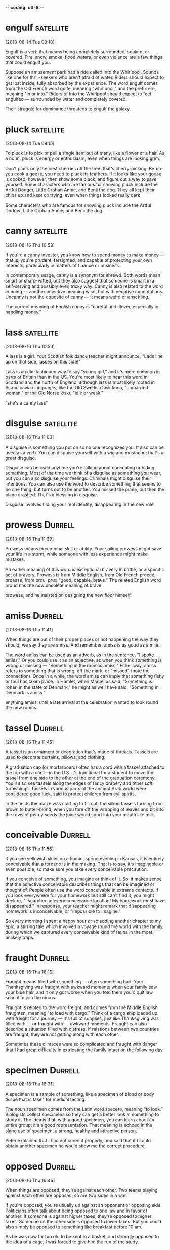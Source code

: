 -*- coding: utf-8 -*-

* engulf :satellite:
[2018-08-14 Tue 08:18]

Engulf is a verb that means being completely surrounded, soaked, or
covered. Fire, snow, smoke, flood waters, or even violence are a few
things that could engulf you.

Suppose an amusement park had a ride called Into the Whirlpool. Sounds
like one for thrill-seekers who aren't afraid of water. Riders should
expect to get lost inside, fully absorbed by the experience. The word
engulf comes from the Old French word golfe, meaning "whirlpool," and
the prefix en-, meaning "in or into." Riders of Into the Whirlpool
should expect to feel engulfed — surrounded by water and completely
covered.

Their struggle for dominance threatens to engulf the galaxy.

* pluck :satellite:
[2018-08-14 Tue 09:15]

To pluck is to pick or pull a single item out of many, like a flower
or a hair. As a noun, pluck is energy or enthusiasm, even when things
are looking grim.

Don't pluck only the best cherries off the tree: that's
cherry-picking! Before you cook a goose, you need to pluck its
feathers. If it looks like your goose is cooked, however, then show
some pluck, and figure out a way to save yourself. Some characters who
are famous for showing pluck include the Artful Dodger, Little Orphan
Annie, and Benji the dog. They all kept their chins up and kept on
trying, even when things looked really dark.

Some characters who are famous for showing pluck include the Artful
Dodger, Little Orphan Annie, and Benji the dog.

* canny :satellite:
[2018-08-16 Thu 10:53]

If you're a canny investor, you know how to spend money to make money
— that is, you're prudent, farsighted, and capable of protecting your
own interests, particularly in matters of finance or business.

In contemporary usage, canny is a synonym for shrewd. Both words mean
smart or sharp-witted, but they also suggest that someone is smart in
a self-serving and possibly even tricky way. Canny is also related to
the word cunning — another adjective meaning wise, but with negative
connotations. Uncanny is not the opposite of canny — it means weird or
unsettling.

The current meaning of English canny is "careful
  and clever, especially in handling money."
* lass :satellite:
[2018-08-16 Thu 10:56]

A lass is a girl. Your Scottish folk dance teacher might announce,
"Lads line up on that side, lasses on this side!"

Lass is an old-fashioned way to say "young girl," and it's more common
in parts of Britain than in the US. You're most likely to hear this
word in Scotland and the north of England, although lass is most
likely rooted in Scandinavian languages, like the Old Swedish løsk
kona, "unmarried woman," or the Old Norse löskr, "idle or weak."

"she's a canny lass"
* disguise                                                        :satellite:
[2018-08-16 Thu 11:03]

A disguise is something you put on so no one recognizes you. It also
can be used as a verb. You can disguise yourself with a wig and
mustache; that's a great disguise.

Disguise can be used anytime you're talking about concealing or hiding
something. Most of the time we think of a disguise as something you
wear, but you can also disguise your feelings. Criminals might
disguise their intentions. You can also use the word to describe
something that seems to be one thing, but turns out to be another. You
missed the plane, but then the plane crashed. That's a blessing in
disguise.

Disguise involves hiding your real identity,
  disappearing in the new role.
* prowess :Durrell:
[2018-08-16 Thu 11:39]

Prowess means exceptional skill or ability. Your sailing prowess might
save your life in a storm, while someone with less experience might
make mistakes.

An earlier meaning of this word is exceptional bravery in battle, or a
specific act of bravery. Prowess is from Middle English, from Old
French proece, proesse, from prou, prud "good, capable, brave." The
related English word proud has the now obsolete meaning of brave.

prowess, and he insisted on designing the
new floor himself.
* amiss :Durrell:
[2018-08-16 Thu 11:41]

When things are out of their proper places or not happening the way
they should, we say they are amiss. And remember, amiss is as good as
a mile.

The word amiss can be used as an adverb, as in the sentence, "I spoke
amiss." Or you could use it as an adjective, as when you think
something is wrong or missing — "Something in the room is amiss."
Either way, amiss refers to something that is wrong, off the mark, or
"missed" (note the connection). Once in a while, the word amiss can
imply that something fishy or foul has taken place. In Hamlet, when
Marcellus said, "Something is rotten in the state of Denmark," he
might as well have said, "Something in Denmark is amiss."

anything amiss, until a late arrival at
the celebration wanted to look round the new rooms.
* tassel                                                            :Durrell:
[2018-08-16 Thu 11:45]

A tassel is an ornament or decoration that's made of threads. Tassels
are used to decorate curtains, pillows, and clothing.

A graduation cap (or mortarboard) often has a cord with a tassel
attached to the top with a cord—in the U.S. it's traditional for a
student to move the tassel from one side to the other at the end of
the graduation ceremony. You'll also see tassels along the edges of
fancy drapery and other soft furnishings. Tassels in various parts of
the ancient Arab world were considered good luck, said to protect
children from evil spirits.

In the fields the maize
was starting to fill out, the silken tassels turning from brown to butter-blond; when
you tore off the wrapping of leaves and bit into the rows of pearly seeds the juice
would spurt into your mouth like milk.
* conceivable :Durrell:
[2018-08-16 Thu 11:56]

If you see yellowish skies on a humid, spring evening in Kansas, it is
entirely conceivable that a tornado is in the making. That is to say,
it's imaginable or even possible, so make sure you take every
conceivable precaution.

If you conceive of something, you imagine or think of it. So, it makes
sense that the adjective conceivable describes things that can be
imagined or thought of. People often use the word conceivable in
extreme contexts. If you look everywhere for your homework but still
can't find it, you might declare, "I searched in every conceivable
location! My homework must have disappeared." In response, your
teacher might remark that disappearing homework is inconceivable, or
"impossible to imagine."

So every
morning I spent a happy hour or so adding another chapter to my epic, a stirring tale
which involved a voyage round the world with the family, during which we captured every
conceivable kind of fauna in the most unlikely traps.
* fraught :Durrell:
[2018-08-16 Thu 16:16]

Fraught means filled with something — often something bad. Your
Thanksgiving was fraught with awkward moments when your family saw
your blue hair, and it only got worse when you told them you'd quit
law school to join the circus.

Fraught is related to the word freight, and comes from the Middle
English fraughten, meaning "to load with cargo." Think of a cargo ship
loaded up with freight for a journey — it's full of supplies, just
like Thanksgiving was filled with — or fraught with — awkward moments.
Fraught can also describe a situation filled with distress. If
relations between two countries are fraught, they are not getting
along with each other.

Sometimes these
climaxes were so complicated and fraught with danger that I had great difficulty in
extricating the family intact on the following day.
* specimen :Durrell:
[2018-08-16 Thu 16:31]

A specimen is a sample of something, like a specimen of blood or body
tissue that is taken for medical testing.

The noun specimen comes from the Latin word specere, meaning “to
look.” Biologists collect specimens so they can get a better look at
something to study it. The idea is that, with a good specimen, you can
learn about an entire group: it's a good representation. That meaning
is echoed in the slang use of specimen, a strong, healthy and
attractive person.

Peter explained that I had not
cured it properly, and said that if I could obtain another specimen he would show me the
correct procedure.
* opposed :Durrell:
[2018-08-16 Thu 16:46]

When things are opposed, they're against each other. Two teams playing
against each other are opposed; so are two sides in a war.

If you're opposed, you're usually up against an opponent or opposing
side. Politicians often talk about being opposed to one law and in
favor of another. If someone is against higher taxes, they're opposed
to higher taxes. Someone on the other side is opposed to lower taxes.
But you could also simply be opposed to something like breakfast
before 10 am.

As he was now far too old to be kept in a
basket, and strongly opposed to the idea of a cage, I was forced to give him the run of
the study.
* nonchalance :Durrell:
[2018-08-16 Thu 16:47]

Nonchalance is a casual lack of concern, a relaxed state without
anxiety or enthusiasm. Like how you'd act if the girl you've had a
secret crush on since grade school asks you to the prom. (Or maybe
not.)

It's hard to achieve nonchalance. If you're like most people, there's
always going to be something that will rattle you. And you can forget
about behaving with chalance, because chalance isn't a word. Sometimes
you hear people say that so-and-so acted with "studied nonchalance,"
which means to sort of fake it. Oddly, the word's origins go back to
the Latin calere, which is the same word as the root of calorie. A
calorie is a unit of energy, and to act with nonchalance is to refrain
from showing too much energy or excitement, so actually, it makes
sense.

With great nonchalance he would regurgitate a pellet of undigested food
on to the newspaper spread below for this, and other, purposes.
* trim :Durrell:
[2018-08-16 Thu 16:48]

When you cut something, literally or figuratively, you trim it. If you
have steady hands, you can trim your own bangs. If you don't have
steady hands, you can save up for a professional haircut by trimming
the amount of money you spend on comics and snacks.

A landscaper trims the grass and shrubs, and a cook trims fat off of
meat before cooking it. But when you trim the Christmas tree, you
decorate it, and when a sailor trims the sails, she adjusts them so
they'll catch the wind just right. And as a noun, a trim is "an act of
cutting," while trim is "decoration." All forms of this word are
rooted in nautical language.

to make sure his voice was in trim, and then launch himself on soft wings, to drift
round the room as silently as a flake of ash and land on my shoulder.
* mince :Durrell:
[2018-08-16 Thu 16:59]

To mince is to chop into tiny bits. Your favorite soup recipe might
include directions to mince four cloves of garlic.

When you dice an onion into very small pieces, you mince it, and when
you grind meat very fine to make sausage or mincemeat, you also mince.
Another meaning of the verb is to soften, or to express something in a
gentle way: "She does mince her words when she talks to shy
kindergarteners." The Old French root, mincier, means "make into small
pieces," and it comes from the Latin word for "small," minutus.

If I was not there, he would fly up the side
of the house again to land on my bedroom window-sill and tap briskly on the shutters,
until I opened them and served him with his saucer of mince, or chopped chicken's heart,
or whatever delicacy was on the menu that day.
* gory :Durrell:
[2018-08-16 Thu 17:00]

Use the word gory to describe something that features a lot of
bloodshed and violence, like a horror movie in which victims are axed
to death by a madman. Some people love gory movies like that, and
others refuse to watch them.

Something that is gory often involves both violence and bloodshed, but
it can also describe something that is merely blood, like the gory
photographs depicting a root canal procedure in a dental assistant
textbook. Gory can describe unpleasant, embarrassing things, like
saying of your brother’s bad behavior over the holidays, “I’ll spare
you the gory details about his meltdown at the family Christmas
party.”

When the last gory morsel had been
swallowed he would give a soft, hiccoughing chirrup, sit meditating for a moment, and
then fly off over the moon-bright tree-tops.
* morsel :Durrell:
[2018-08-16 Thu 17:01]

A morsel is a small amount of something, a tid-bit, a sliver, usually
of something of high-quality and much desired — like a morsel of dark
chocolate or a morsel of secret information.

Originally it referred specifically to food — a nineteenth century
lady might partake of a "dainty morsel" to eat, for example. More
often than not morsel now refers to non-food items: a morsel of good
taste; a morsel of common sense, and, of course, most popular of all,
a morsel of gossip. That's why, like all good food, all good gossip is
juicy.

When the last gory morsel had been
swallowed he would give a soft, hiccoughing chirrup, sit meditating for a moment, and
then fly off over the moon-bright tree-tops.
* indignantly :Durrell:
[2018-08-16 Thu 17:02]

If your mother accuses you of stealing her necklace and pawning it,
you'll answer her indignantly that you did no such thing!

Indignantly is the adverb form of the adjective indignant. If you are
indignant about something, you're offended and mad because someone did
something unfair. You might indignantly demand that you are paid
equally to your co-worker who does the same job. If you get an F on a
paper you worked hard on and that you know is good, you might
indignantly demand that your teacher explains the poor grade.

He would ride on Roger's back, clinging tight to the
black wool; if, as occasionally happened, Roger forgot his passenger and went too fast,
or skittishly jumped over a stone, Ulysses's eye would blaze, his wings flap in a
frantic effort to keep his balance, and he would click his beak loudly and indignantly
until I reprimanded Roger for his carelessness.
* gambol                                                            :Durrell:
[2018-08-16 Thu 17:03]

To gambol is to run around playing excitedly. Although the word sounds
like "gamble," when you gambol you never lose — you just have a great
time!

If you've ever sprinted around, jumping up and down, yelling
"woo-hoo!," you already know how to gambol. Being really excited or
even just slap-happy makes people gambol, and it's so energizing that
animals do it too. Dogs gambol when they rise on two legs to greet
each other, and squirrels gambol when they chase each other up and
down trees. And when springtime comes after a long winter, it seems to
make every living thing gambol with extra life.

On the shore Ulysses would perch on my
shorts and shirt, while Roger and I gambolled in the warm, shallow water.
* hastily                                                           :Durrell:
[2018-08-16 Thu 17:09]

When you do something hastily you rush through it in a hurried manner.
If you write an essay hastily, don't expect an A.

Haste is speed, so if you do something hastily, you're just doing it
too fast. When a job should take time, like building a house, but it's
done hastily, something often goes wrong. If you hastily leave the
dinner table without explaining yourself, people will think you're
rude.

Hastily I righted myself and trod water, looking to see
how far from the beach I had drifted.
* envied :Durrell:
[2018-08-16 Thu 17:19]

Wanting what someone else has and resenting them for having it is
envy. If your best friend comes to school with the silver backpack
you’d had your eye on all summer, you want to be happy for her,
instead you feel bitter envy.

Envy comes from the Latin word invidere, which literally means “look
upon.” You know when you say something funny or smart and someone
gives you the evil eye? Envy all the way. Envy can be used as a noun
or as a verb: Envy (noun) is the feeling you have when you envy (verb)
what someone else has.

For some time Mother had greatly envied us our swimming, both in the daytime and at
night, but, as she pointed out when we suggested she join us, she was far too old for
that sort of thing.
* jolly :Durrell:
[2018-08-16 Thu 18:03]

Someone who's jolly is extremely cheerful. Your jolly French teacher
might spend a large part of each class laughing out loud at his own
jokes — if only you understood French, you could laugh along with him.

Santa Claus might be the mythical figure best known for being jolly —
he's especially famous for his jolly "Ho ho ho!" Anyone who tends to
be merry or festive is jolly, and when you want to cheer up a
less-than-jolly friend, you can jolly them, teasing or kidding until
they smile. The Old French root is jolif, "festive, merry, or pretty."

'What a jolly idea!
* belligerently :Durrell:
[2018-08-16 Thu 19:44]

Mean people are not cool. They go around acting belligerently, or
being hostile and aggressive to others. No one likes a meanie.

The word belligerently comes from the Latin belligerant meaning
"waging war," which is in effect, what someone acting belligerently is
doing. Think of those two l's in the word as two soldiers marching in
formation and you might have some help remembering that belligerently
is spelled with two l's and not one. Often this word is used to
describe the way that some people start to behave when they've had too
much to drink, lashing out belligerently, or being overly aggressive.

and I'm not asking you to wear it,' Mother pointed out belligerently.
* apparition :Durrell:
[2018-08-16 Thu 19:58]

If you see something you think might be a ghost, you can call it an
apparition to hedge your bets. Apparition doesn't commit you in the
same way the word ghost does—and saying that you've seen one won't
cause you to be committed.

Deriving from the Latin apparere "appear," apparition was first used
in 1520 in a religious context, referring to the moment when the three
wise men appear before the infant Jesus in the Bible. Later,
apparition came to include the appearance of ghosts, or ghostly
figures. It can also mean a memory so vivid it's like seeing a ghost.

Roger was
the first to enter, and on being greeted by this strange apparition clad in its
voluminous black costume rippling with frills, he retreated hurriedly through the door,
backwards, barking ferociously.
* immersion :Durrell:
[2018-08-16 Thu 20:00]

Immersion is the act of dipping something in a substance, completely
covering it. It might be something physical, such as plunging your
body into water, or metaphorical, such as becoming totally immersed in
a project.

The Latin background of immersion includes the root mergere, "to
plunge." The idea of immersion as a physical submergence came first
and the idea of something being absorbed in a situation came about
later. The idea behind immersion is that of complete coverage, whether
that be by water, as in Baptism, or by attention, as in "immersion
learning," an idea for learning a language trademarked in 1965 by the
Berlitz company.

The day for the great immersion arrived,
food and wine were prepared, the boat was cleaned out and filled with cushions, and
everything was ready when Theodore turned up.
* strenuous :Durrell:
[2018-08-16 Thu 20:02]

Something strenuous requires all your effort and strength, like a hard
workout at the gym or carrying a backpack full of heavy books.

Strenuous can also describe something done with lots of energy or
force. If your boss asks you to do a strenuous task like carry a couch
up a flight of stairs by yourself, and you refuse by jumping up and
down in protest, you have a strenuous objection to her request. To
remember how to spell it, remember that something strenuous requires
the strength of two of you! That's why there are two u's in strenUoUs.

To begin with, her eyes not having become accustomed to the dark, Mother
skilfully steered us in a tight circle, so that after ten minutes' strenuous rowing the
jetty suddenly loomed up and we ran into it with a splintering crash.
* jetty :Durrell:
[2018-08-16 Thu 20:03]

A jetty is a narrow structure that's built to stretch from land out
into the water. Some jetties act as docks or piers for boats.

A man-made jetty is often a protective barrier against beach erosion,
and it also provides pedestrians access to boats or fishing areas.
Jetties are generally made of concrete, wood, or stone. Jetty comes
from the French jetee, which means both "a throw" and "a projecting
part of a structure," or "a part that's 'thrown out' beyond the main
structure."

To begin with, her eyes not having become accustomed to the dark, Mother
skilfully steered us in a tight circle, so that after ten minutes' strenuous rowing the
jetty suddenly loomed up and we ran into it with a splintering crash.
* loom                                                              :Durrell:
[2018-08-16 Thu 20:03]

Loom has two distinct meanings. First, it's a tool for weaving.
Second, it means to appear or stand over someone in a threatening way.
The future loomed grim. The shadow loomed above us.

A common way we hear loom is in "loomed large," as in, "The specter of
getting fired loomed large in Amanda's imagination." Deriving from Low
German or Dutch, the word sounds smoky (or misty) and spectral: the
Antarctic ice-shelf loomed on the horizon as Shackleton's ship
approached the continent.

To begin with, her eyes not having become accustomed to the dark, Mother
skilfully steered us in a tight circle, so that after ten minutes' strenuous rowing the
jetty suddenly loomed up and we ran into it with a splintering crash.
* wade :Durrell:
[2018-08-16 Thu 20:07]

To wade is to walk through water. If you've been fishing without a
boat, you'll have to wade to reach your precious prize (if it gets
away, you can brag about how big it was).

When you wade, it doesn't have to literally be through a liquid;
wading includes any action that involves a laborious slog through
something that offers resistance. For example, you might attempt to
wade through a huge book like Moby Dick. And if you want to get into a
fight? Wade right on into the brawling crowd. Or if it's verbal
fisticuffs you're after, wade right on in to the debate.

Roger behaved very well until he saw
Mother wade into the shallow water in a slow and dignified manner.
* writhed :Durrell:
[2018-08-16 Thu 20:09]

Watch someone burn themselves on a hot pan, struggle to lift heavy
weights, or strain to hoist his leg up over his head and you'll
probably notice his writhed lips — twisted in pain.

Writhed comes from the Old English writhan, meaning "make into coils"
which is much like what you're doing when contorting yourself or
putting yourself in a writhed position. The word writhed is used not
just to describe an action but also to describe the quality of people
or things. So while a snake writhes on the ground, its writhed body
can also lie in a coil in the grass.

We writhed on the sand, helpless with
laughter, while Mother sat gasping in the shallows, making desperate attempts to regain
her feet, beat Roger off, and retain at least a portion of her costume.
* partake                                                           :Durrell:
[2018-08-16 Thu 20:10]

When you partake in something, you join in, like when you partake in
the three-legged race and bobbing for apples at your town fall
festival.

The verb partake is almost always followed by the word in, and used in
a somewhat formal context. You partake in whatever activities you
participate — or take part — in, like when you partake in a backyard
football game or partake in your family's holiday cookie making party.
If you get a share of something, you also partake of it, like when you
partake of the delicious buffet at your cousin's wedding.

Eventually, after we had partaken of a glass of wine to celebrate and recover from
what Larry referred to as Perseus's rescue of Andromeda, we went in to swim, and Mother
sat discreetly in the shallows, while Roger crouched nearby, growling ominously at the
costume as it bulged and fluttered round Mother's waist.
* congregat                                                         :Durrell:
[2018-08-16 Thu 20:13]

Congregate is a verb that means to come together, to assemble, or to
gather. At school dances, you may congregate with your friends,
because you get nervous in front of kids you don't know very well.

Congregate comes from Latin root words com, meaning "together" and
gregare, meaning "to gather in a flock." Congregation, or a gathering
or assembly, comes from the same roots, as does gregarious, an
adjective describing someone who likes to gather with others to
socialize. If you remember the key word is flock — what ministers
often call their congregations — you should have no trouble
remembering congregate means to flock together.

Never had we seen so many fireflies
congregated in one spot; they flicked through the trees in swarms, they crawled on the
grass, the bushes and the olive-trunks, they drifted in swarms over our heads and landed
on the rugs, like green embers.
* ember                                                             :Durrell:
[2018-08-16 Thu 20:13]

An ember is a little piece of wood or coal in a fire that's dying.
Embers are hot and glowing. When the fire is out and the embers are
glowing, it’s time to call it a night.

Embers (usually plural) are smoldering pieces of wood or coal —
usually very small — that burn brightly as a fire starts to fade. When
you see embers, the fire isn’t finished yet, but it’s almost done. If
you’re camping and you put out a fire, don’t leave it alone until the
embers go out, too. People also use embers as a metaphor for other
things that are starting to fade, like the last embers of a dying
friendship.

Never had we seen so many fireflies
congregated in one spot; they flicked through the trees in swarms, they crawled on the
grass, the bushes and the olive-trunks, they drifted in swarms over our heads and landed
on the rugs, like green embers.
* conflagration :Durrell:
[2018-08-16 Thu 20:15]

A conflagration isn't just a few flames; it's an especially large and
destructive fire that causes devastation.

That tiny campfire that somehow turned into a raging forest inferno?
You could call that intense, uncontrolled blaze a conflagration. Mrs.
O'Leary's cow knew a thing or two about conflagrations: It was that
unknowing animal that kicked over a kerosene lamp in the night,
setting the O'Leary's barn on fire and sending four square miles of
the Windy City into that blistering conflagration known as the Great
Chicago Fire of 1871.

In the centre of the bay they swam round, diving and rolling, occasionally
leaping high in the air and falling back into a conflagration of light
* venture :Durrell:
[2018-08-16 Thu 20:28]

A venture is a risky undertaking. If your latest venture is a dog food
store, you hope there are some hungry dogs around. Also, to venture is
to go somewhere possibly dangerous, like if you venture out into a
snowstorm

Venture is a shortened form of adventure. This happened sometime
between 1100 AD and 1400 AD during the time that Middle English was
spoken. While the two words are similar in meaning, when you subtract
the "ad," you lose a teaspoon or two of fun, and add a heaping
tablespoon of risk

The acquisition of this machine opened up a vast area of coastland for us, for
we could now venture much farther afield, making trips along the jagged coastline to
remote and deserted beaches golden as corn, or lying like fallen moons among the
contorted rocks
* contorted                                                         :Durrell:
[2018-08-16 Thu 20:28]

Use the adjective contorted to describe something that's twisted or
misshapen. If your face is contorted with frustration as you build a
model sailboat, you’re furrowing your brows and wrinkling your nose —
and should probably find a new hobby

Things can be physically contorted, like a twisting mountain trail, or
figuratively contorted, like a biased magazine article. A story can
get contorted as well. The more times you tell people the tale of your
bike crash, the more it changes, until in the end you're telling a
pretty contorted version in which the bike is a motorcycle and the
lamp post is a pack of rabid dogs

The acquisition of this machine opened up a vast area of coastland for us, for
we could now venture much farther afield, making trips along the jagged coastline to
remote and deserted beaches golden as corn, or lying like fallen moons among the
contorted rocks
* bewildering :Durrell:
[2018-08-16 Thu 20:31]

To bewilder is to amaze, baffle, dumbfound, flummox, perplex, or
stupefy. When you bewilder people, you confuse them

Bewilder is a fun-sounding word for confusion-causing. A complicated
math problem will bewilder many students. A magician's tricks should
bewilder the audience. Mystery stories should be a little bewildering,
at least until the end. Sometimes, being bewildered has a more
emotional element. If someone you know died in a freak accident, that
would bewilder you in a very sad way

For some reason, which I could not discover, the sea faunae were
greatly attracted by this archipelago, and round the edges of the islands, in
rock-pools and sandy bays the size of a large table, there was a bewildering
assortment of life
* inveigle :Durrell:
[2018-08-16 Thu 20:31]

When you tell your boyfriend he’s not just the best boyfriend ever but
also the world's best driver, and this makes him offer to drive the
whole way on your upcoming road trip, then congratulations. You know
how to inveigle, or use charm to coax someone into doing something

If you successfully inveigle your sister to doing something for you,
she must be so caught up in your flattering that she is blind to your
true intention. In fact, inveigle comes from the Middle French word
aveugler, meaning “delude, make blind,” which can be traced back to
the Medieval Latin word ab oculis, or “lacking eyes.” The people you
inveigle don't see what you are really up to

I managed to inveigle the family into several trips to these
islets, but as these had few good bathing spots the family soon got bored with having
to sit on sun-baked rocks while I fished interminably in the pools and unearthed at
intervals strange and, to them, revolting sea-creatures
* limpid :Durrell:
[2018-08-16 Thu 22:03]

The adjective limpid describes something (often liquid) that is clear,
serene and bright. Nature calendars often feature glamour shots of a
limpid stream or a limpid lake

The adjective limpid may also describe language that is easily
understandable. Your teacher might ask you to give an answer in a
single limpid sentence. But he probably won't because limpid is a word
that's fallen out of use. Maybe because it sounds too much like limp
Or maybe because it's associated with the king of all clichés: "Her
eyes were like limpid pools."

Our trips there
became less and less frequent, in spite of all arguments on my part, and I was
tortured by the thought of all the wonderful animal life waiting in the limpid pools
to be caught; but I was unable to do anything about it, simply because I had no boat
* retarded :satellite:
[2018-08-17 Fri 10:18]

Retarded is a word to describe someone who is mentally slow. This is a
medical word that spread to slang, and is today considered very
insulting and inappropriate

Some uses of retarded are harmless, like if you said wearing a
backpack retarded or slowed down your progress on a hike. However, if
you use retarded to mean stupid, you're on dangerous ground. Out of
respect for people who have clinical mental retardation, this is
considered an offensive term to throw around

And human with 2–3 of concious mind, falls in a category of mental
retarded
* quench :satellite:
[2018-08-17 Fri 10:34]

Quench means to put out, put an end to, or satisfy. If you're stranded
in the middle of the desert with nothing to drink, you're probably
dreaming of a nice big glass of ice water to quench your thirst

Quench originally meant “extinguish fires.” That meaning still works
today, but we've expanded it to also apply to quenching the fiery
thirst of a summer marathon runner or quenching the hot flames of
passion. If you want to get deep about the word quench, consider what
Voltaire said: “Superstition sets the whole world in flames;
philosophy quenches them.”

Watch
documentaries to quench your thirst for knowledge
* agility :satellite:
[2018-08-17 Fri 10:35]

Agility is the ability to be quick and graceful. You might have
agility on the basketball court or in the courtroom, or even with your
gaming remote

The noun agility can be used for both mental and physical skills in
speed and grace. Your mental agility might allow you to follow both
conversations at once. Or your brother's soccer prowess shows in his
physical agility. The word agility does not have to be applied to
human abilities, however: "The sailboat's agility in the water made it
the perfect craft for racing."

Any new information will help you train your mental agility in
memorization (how to memorize faster) and recovery
* devour :satellite:
[2018-08-17 Fri 10:36]

When you've gone all day without eating anything, you'll probably
devour your dinner, especially if it's your very favorite homemade
lasagna. Devour means to eat greedily and hungrily

The meaning of devour has grown to include the consumption of things
other than food. If you sit down to start a book and look up ten hours
later having turned the last page, you have devoured that book. If
your after school job devours all your free time, chances are your
grades are going to drop. The Latin root, devorare, means "to swallow
down."

If you want to become smarter, devour books!
* akin :satellite:
[2018-08-17 Fri 16:38]

If two things are akin, then they're similar or related. A cupcake is
akin to a cake and relatives are akin to each other

If you know the word kin — a relative — then you have a clue to the
meaning of akin. People who are related are akin, but the word goes
beyond blood relations. Football is akin to the sport of rugby;
baseball is akin to the British sport cricket. Mice are akin to rats,
and rats are akin to gerbils, hamsters, and squirrels. Things that are
akin are alike

It’s believed to be able to retain up to 2.5 petabytes of information—that’s akin to
nearly three million hours of television
* deterioration :satellite:
[2018-08-17 Fri 16:45]

If something is in a state of deterioration, it's getting worse. A
crumbling old house with a caved-in roof and foot-tall weeds growing
through the deck is going through deterioration

Deterioration implies that things are falling apart: something once in
good condition is now weakened, worn out, or otherwise in decline
Things often undergo deterioration because of neglect. Time also has a
lot to do with deterioration. Museum curators are always worried about
stopping the deterioration of their prized antiquities, like the
ancient Egyptian mummies that should not be exposed to air

To boot,
exercise increases the production of brain-derived neurotrophic factor, a chemical that
aids in the prevention of brain deterioration
* exemption :satellite:
[2018-08-17 Fri 16:58]

When you get an exemption, you don't have to do something. In the
sixties, some people got exemptions from military service during the
Vietnam War

We don't often think of being left out as a good thing, but when you
use the word exemption, you mean that someone has been excluded in a
positive way. Children are exemptions, or deductions, on tax forms;
the more children you have the less taxes you pay. Some non-profits
are tax-exempt; their exemption means they pay no taxes at all
Exemptions also spare people from fighting in wars and doing some
jobs. An exemption gets you off the hook

Sleeping is your body’s way of recuperating itself, and the
brain is no exemption
* indolent :satellite:
[2018-08-17 Fri 21:15]

Indolent is an adjective meaning slow or lazy. It can take an indolent
teenager hours to get out of bed on a weekend morning. Often it's noon
before he finally comes shuffling down to breakfast in his pajamas

An indolent person is slow and lazy — not the type of person you'd
want running your corporation or competing with you in a relay race
Doctors use the word indolent to describe medical conditions that are
slow to progress. If you're diagnosed with an illness, you'd prefer an
indolent one over one that spreads quickly

I became all alone and my mind became indolent to normalcy
* adage :satellite:
[2018-08-17 Fri 21:16]

An adage is a saying. Moms and dads love adages such as "early to bed,
early to rise" and "an apple a day keeps the doctor away."

The noun adage comes from the Latin root, aio, meaning "I say." Like a
proverb, an adage can be true or not so much. It's a folksy saying
that's been passed around for so long that it doesn't even matter if
it's true anymore. Adages can be wise and wisecracking, such as this
quote from Alice Roosevelt Longworth: "I've always believed in the
adage that the secret of eternal youth is arrested development."
There's a Book of Proverbs in the Bible, but adages can show up
anywhere, even cross-stitched on a pillow

What you can conceive in your mind, you will receive is the main adage
* gamut :satellite:
[2018-08-17 Fri 21:19]

A visit with a long-lost cousin might arouse emotions that run the
gamut of joy, regret, sorrow, and excitement. A gamut is a full or
complete range

In the 16th century, the gamut was the lowest note on the musical
scale. In music as well as life, the word has expanded to mean from
high to low, or the whole range. The word is often associated with
"run," as in "run the gamut from totally excited to so terrified
you're quaking with fear." And if you've talked about every discussion
point on your agenda, you've covered the gamut of issues that need
discussing

Environments could run the gamut from arguing a point in class or work, managing a
team to deliver a software product, solve math problems in grad school, or play a
symphony
* swath :satellite:
[2018-08-17 Fri 21:21]

A swath was originally the long narrow space created by a single swing
of a scythe in a field of grass or corn as the cutter moved through
it. Nowadays it is used more figuratively to mean any kind of path
someone makes

The figurative use of swath has nonphysical senses as well, as in the
term "a significant swath of the population believes..." Or if someone
is trying to attract attention to themselves, or is making quite a
public stir, they might be said to be "cutting a swath through the
business world" or "cutting a swath on the dance floor." Hopefully,
neither of the latter involves using scythes

To be effective in such situations requires a broad swath of knowledge and the ability
to quickly understand and integrate different perspectives.
